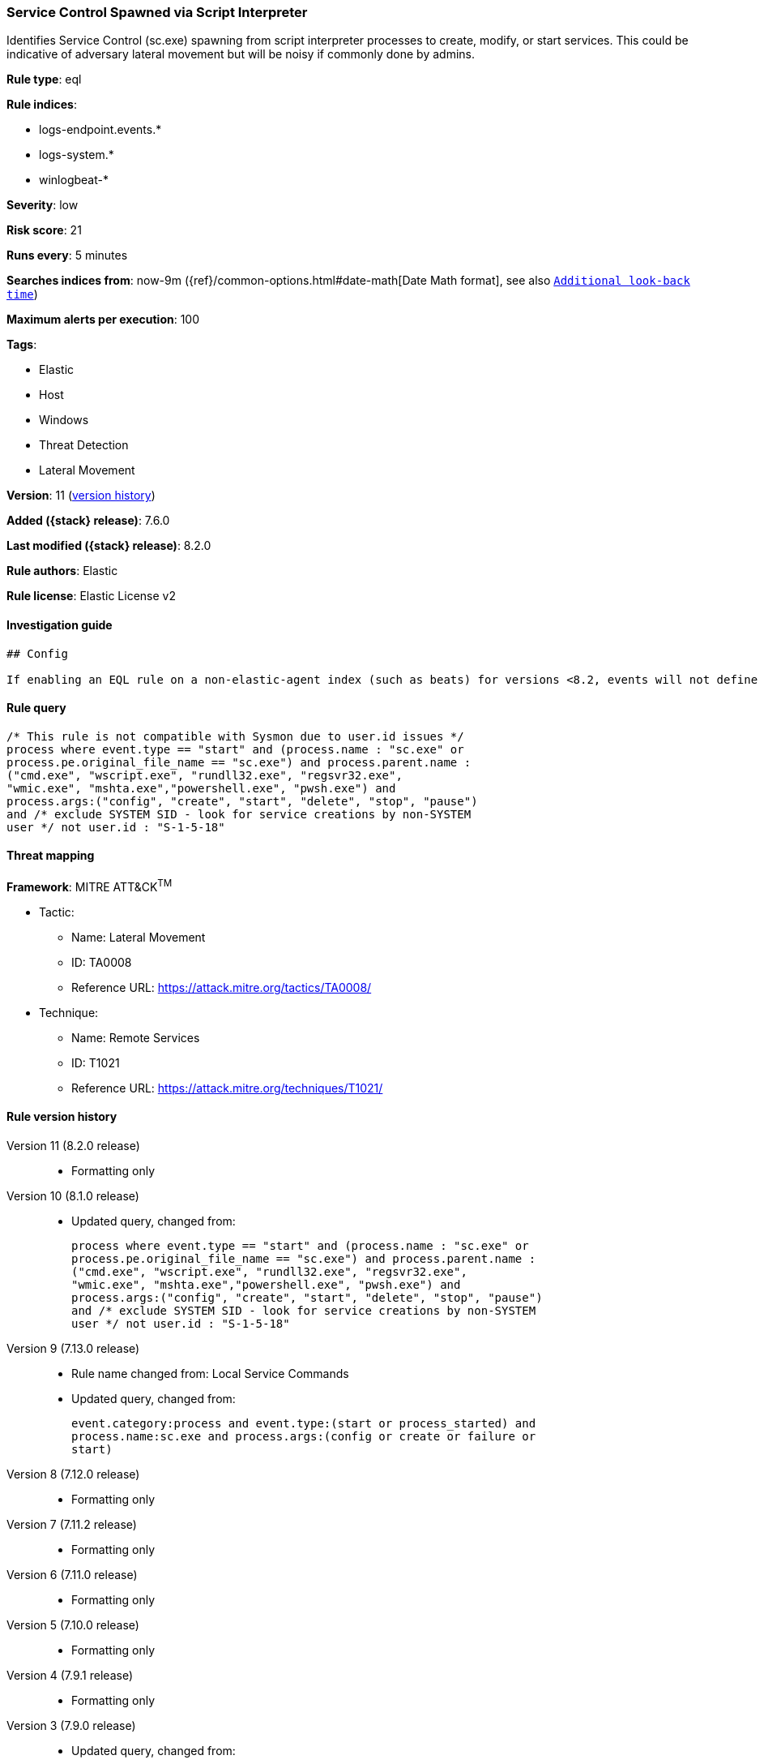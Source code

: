 [[service-control-spawned-via-script-interpreter]]
=== Service Control Spawned via Script Interpreter

Identifies Service Control (sc.exe) spawning from script interpreter processes to create, modify, or start services. This could be indicative of adversary lateral movement but will be noisy if commonly done by admins.

*Rule type*: eql

*Rule indices*:

* logs-endpoint.events.*
* logs-system.*
* winlogbeat-*

*Severity*: low

*Risk score*: 21

*Runs every*: 5 minutes

*Searches indices from*: now-9m ({ref}/common-options.html#date-math[Date Math format], see also <<rule-schedule, `Additional look-back time`>>)

*Maximum alerts per execution*: 100

*Tags*:

* Elastic
* Host
* Windows
* Threat Detection
* Lateral Movement

*Version*: 11 (<<service-control-spawned-via-script-interpreter-history, version history>>)

*Added ({stack} release)*: 7.6.0

*Last modified ({stack} release)*: 8.2.0

*Rule authors*: Elastic

*Rule license*: Elastic License v2

==== Investigation guide


[source,markdown]
----------------------------------
## Config

If enabling an EQL rule on a non-elastic-agent index (such as beats) for versions <8.2, events will not define `event.ingested` and default fallback for EQL rules was not added until 8.2, so you will need to add a custom pipeline to populate `event.ingested` to @timestamp for this rule to work.

----------------------------------


==== Rule query


[source,js]
----------------------------------
/* This rule is not compatible with Sysmon due to user.id issues */
process where event.type == "start" and (process.name : "sc.exe" or
process.pe.original_file_name == "sc.exe") and process.parent.name :
("cmd.exe", "wscript.exe", "rundll32.exe", "regsvr32.exe",
"wmic.exe", "mshta.exe","powershell.exe", "pwsh.exe") and
process.args:("config", "create", "start", "delete", "stop", "pause")
and /* exclude SYSTEM SID - look for service creations by non-SYSTEM
user */ not user.id : "S-1-5-18"
----------------------------------

==== Threat mapping

*Framework*: MITRE ATT&CK^TM^

* Tactic:
** Name: Lateral Movement
** ID: TA0008
** Reference URL: https://attack.mitre.org/tactics/TA0008/
* Technique:
** Name: Remote Services
** ID: T1021
** Reference URL: https://attack.mitre.org/techniques/T1021/

[[service-control-spawned-via-script-interpreter-history]]
==== Rule version history

Version 11 (8.2.0 release)::
* Formatting only

Version 10 (8.1.0 release)::
* Updated query, changed from:
+
[source, js]
----------------------------------
process where event.type == "start" and (process.name : "sc.exe" or
process.pe.original_file_name == "sc.exe") and process.parent.name :
("cmd.exe", "wscript.exe", "rundll32.exe", "regsvr32.exe",
"wmic.exe", "mshta.exe","powershell.exe", "pwsh.exe") and
process.args:("config", "create", "start", "delete", "stop", "pause")
and /* exclude SYSTEM SID - look for service creations by non-SYSTEM
user */ not user.id : "S-1-5-18"
----------------------------------

Version 9 (7.13.0 release)::
* Rule name changed from: Local Service Commands
+
* Updated query, changed from:
+
[source, js]
----------------------------------
event.category:process and event.type:(start or process_started) and
process.name:sc.exe and process.args:(config or create or failure or
start)
----------------------------------

Version 8 (7.12.0 release)::
* Formatting only

Version 7 (7.11.2 release)::
* Formatting only

Version 6 (7.11.0 release)::
* Formatting only

Version 5 (7.10.0 release)::
* Formatting only

Version 4 (7.9.1 release)::
* Formatting only

Version 3 (7.9.0 release)::
* Updated query, changed from:
+
[source, js]
----------------------------------
event.action:"Process Create (rule: ProcessCreate)" and
process.name:sc.exe and process.args:(config or create or failure or
start)
----------------------------------

Version 2 (7.7.0 release)::
* Updated query, changed from:
+
[source, js]
----------------------------------
event.action:"Process Create (rule: ProcessCreate)" and
process.name:sc.exe and process.args:("create" or "config" or
"failure" or "start")
----------------------------------

